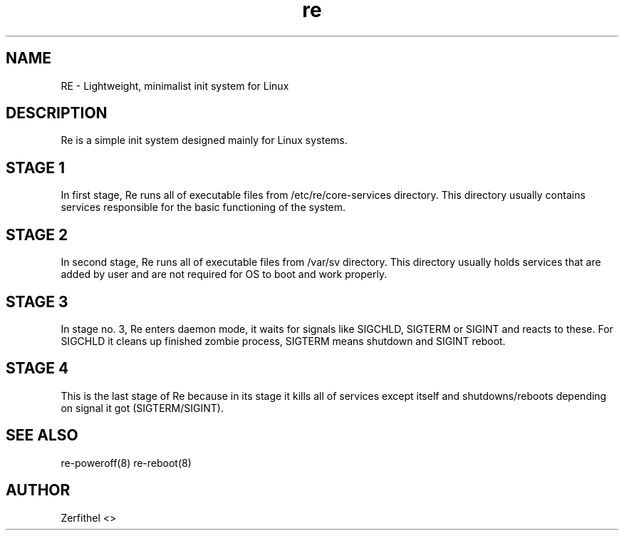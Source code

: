 .TH re 8 "2025-08-18" "1.0" "System Manager's Manual"
.SH NAME
RE \- Lightweight, minimalist init system for Linux
.SH DESCRIPTION
Re is a simple init system designed mainly for Linux systems.
.SH STAGE 1
In first stage, Re runs all of executable files from /etc/re/core-services directory. This directory usually contains services responsible for the basic functioning of the system.
.SH STAGE 2
In second stage, Re runs all of executable files from /var/sv directory. This directory usually holds services that are added by user and are not required for OS to boot and work properly.
.SH STAGE 3
In stage no. 3, Re enters daemon mode, it waits for signals like SIGCHLD, SIGTERM or SIGINT and reacts to these. For SIGCHLD it cleans up finished zombie process, SIGTERM means shutdown and SIGINT reboot.
.SH STAGE 4
This is the last stage of Re because in its stage it kills all of services except itself and shutdowns/reboots depending on signal it got (SIGTERM/SIGINT).
.SH SEE ALSO
re-poweroff(8) re-reboot(8)
.SH AUTHOR
Zerfithel <>
